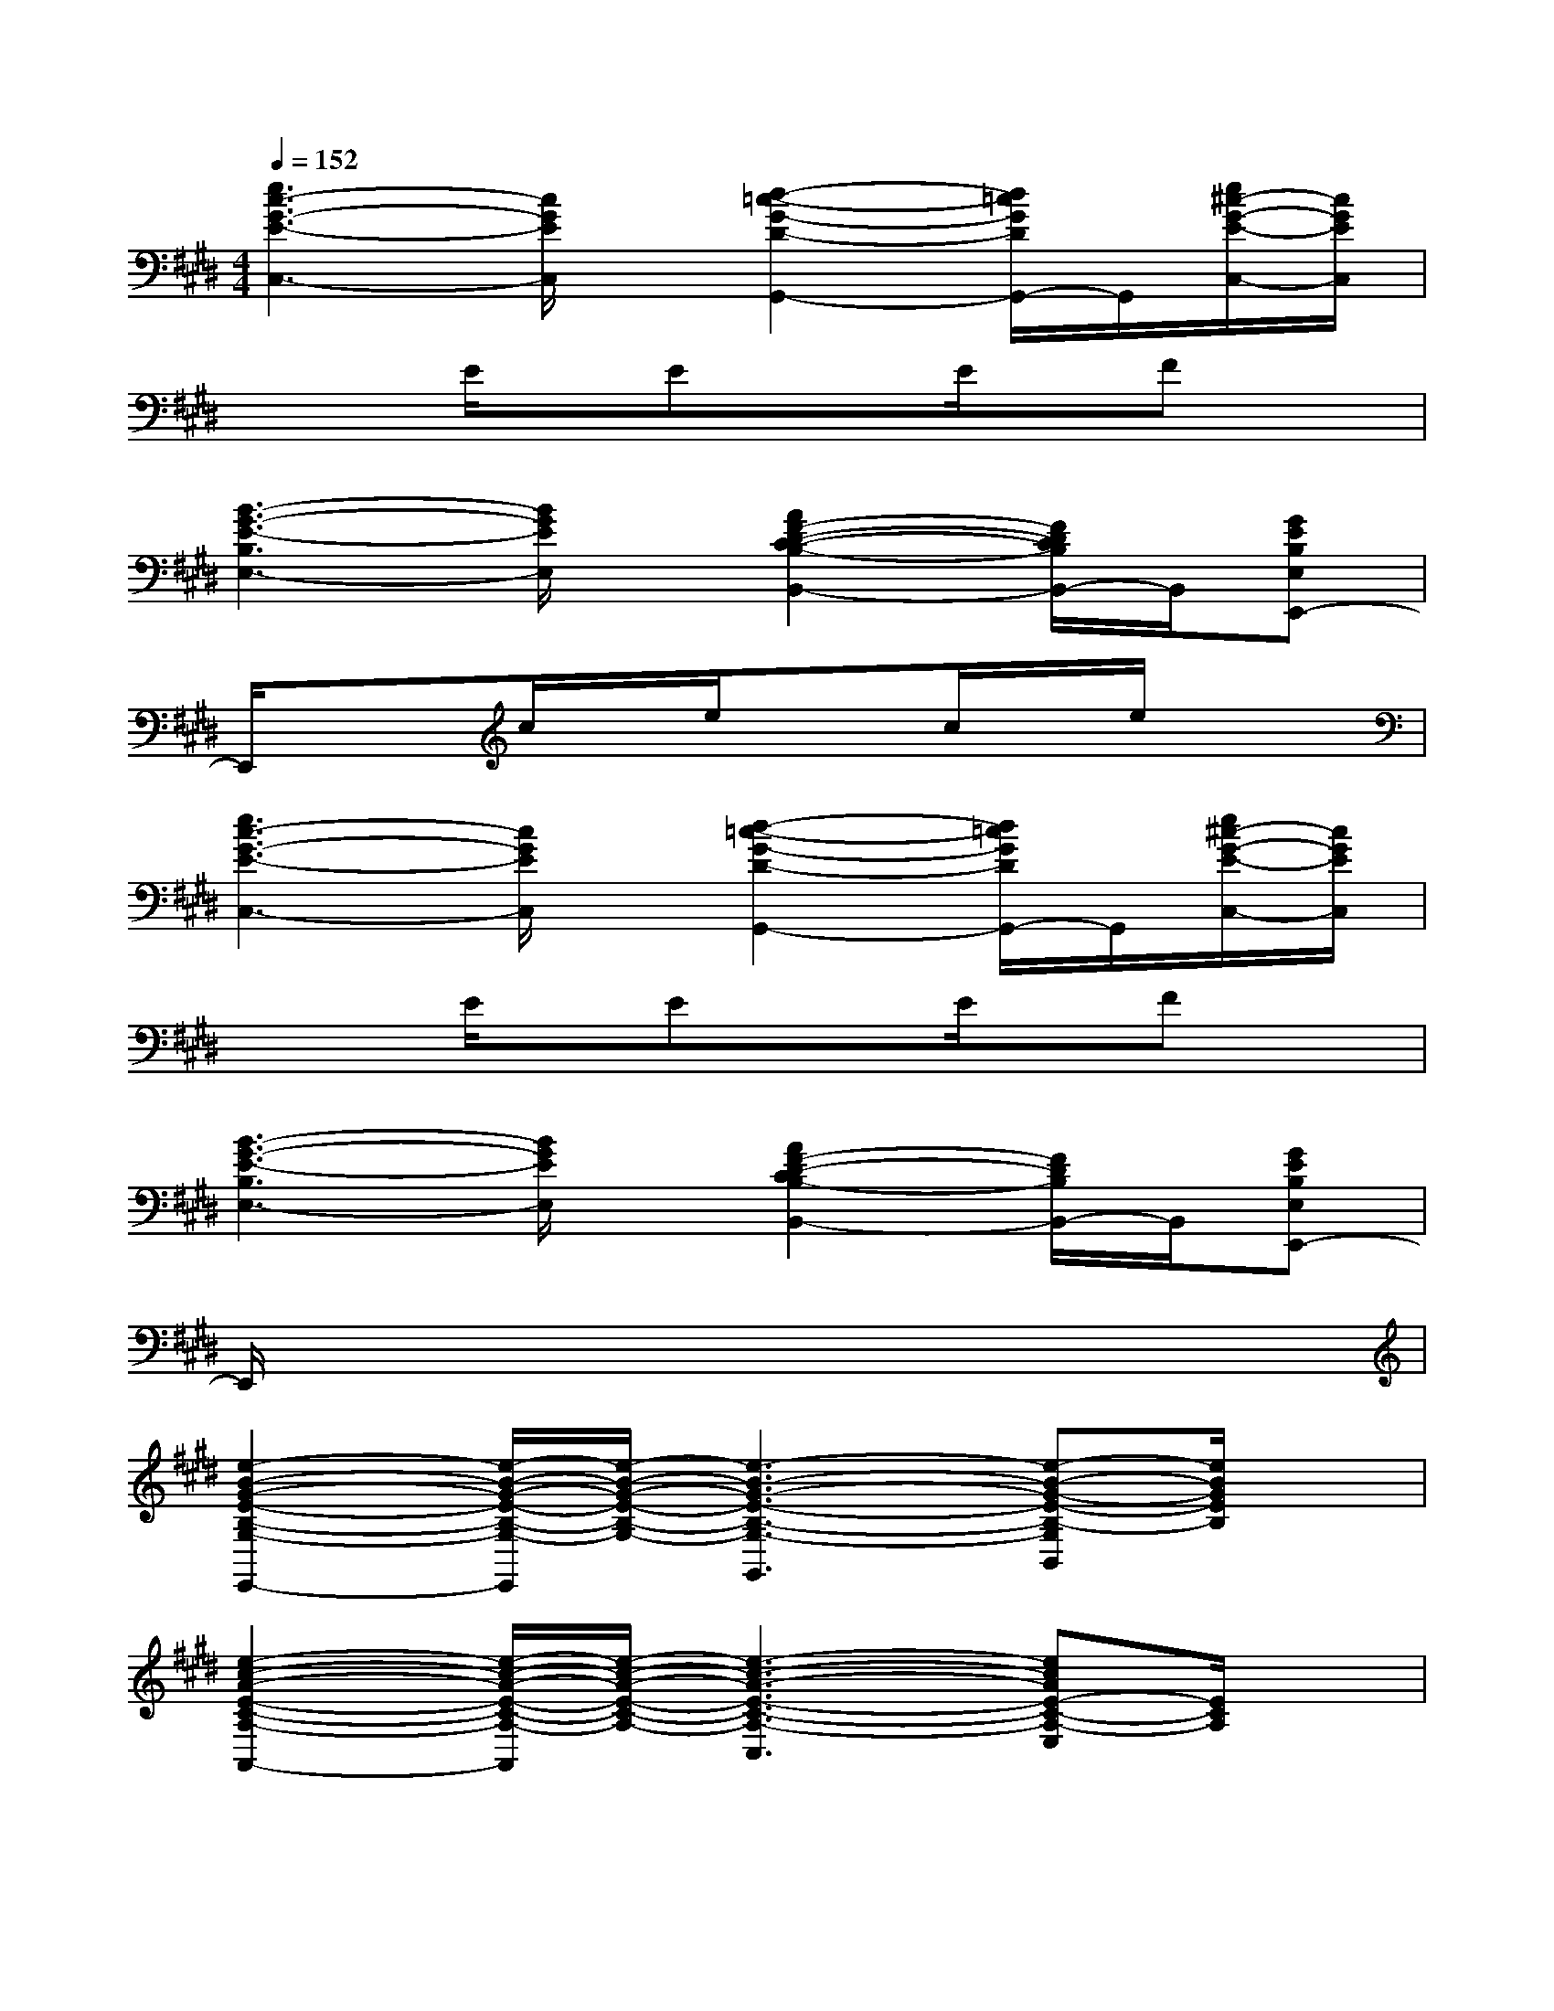 X:1
T:
M:4/4
L:1/8
Q:1/4=152
K:E%4sharps
V:1
[e3c3-G3-E3-C,3-][c/2G/2E/2C,/2]x/2[d2-=c2-G2-D2-G,,2-][d/2=c/2G/2D/2G,,/2-]G,,/2[e/2^c/2-G/2-E/2-C,/2-][c/2G/2E/2C,/2]|
x2E/2x/2ExE/2x/2Fx|
[B3-G3-E3-B,3E,3-][B/2G/2E/2E,/2]x/2[A2F2-D2-C2-B,2-B,,2-][F/2D/2C/2B,/2B,,/2-]B,,/2[GEB,E,E,,-]|
E,,/2x3/2c/2x/2e/2x3/2c/2x/2e/2x3/2|
[e3c3-G3-E3-C,3-][c/2G/2E/2C,/2]x/2[d2-=c2-G2-D2-G,,2-][d/2=c/2G/2D/2G,,/2-]G,,/2[e/2^c/2-G/2-E/2-C,/2-][c/2G/2E/2C,/2]|
x2E/2x/2ExE/2x/2Fx|
[B3-G3-E3-B,3E,3-][B/2G/2E/2E,/2]x/2[A2F2-D2-C2B,2-B,,2-][F/2D/2B,/2B,,/2-]B,,/2[GEB,E,E,,-]|
E,,/2x6x3/2|
[e2-B2-G2-E2-B,2-G,2-E,,2-][e/2-B/2-G/2-E/2-B,/2-G,/2-E,,/2][e/2-B/2-G/2-E/2-B,/2-G,/2-][e3-B3-G3-E3-B,3-G,3-G,,3][e-B-G-E-B,-G,B,,][e/2B/2G/2E/2B,/2]x/2|
[e2-c2-A2-E2-C2-A,2-A,,2-][e/2-c/2-A/2-E/2-C/2-A,/2-A,,/2][e/2-c/2-A/2-E/2-C/2-A,/2-][e3-c3-A3-E3-C3-A,3-C,3][ecAE-C-A,-E,][E/2C/2A,/2]x/2|
[e2-B2-G2-E2-B,2-G,2-E,,2-][e/2-B/2-G/2-E/2-B,/2-G,/2-E,,/2][e/2-B/2-G/2-E/2-B,/2-G,/2-][e3-B3-G3-E3-B,3-G,3-G,,3][e-BGE-B,G,B,,][e/2E/2]x/2|
[e2-c2-A2-E2-C2-A,2-A,,2-][e/2-c/2-A/2-E/2-C/2-A,/2-A,,/2][e/2-c/2-A/2-E/2-C/2-A,/2-][e3-c3-A3-E3-C3-A,3-C,3][e-c-AE-C-A,-E,-][e/2c/2E/2C/2A,/2E,/2]x/2|
[e2-B2-G2-E2-B,2-G,2-E,,2-][e/2-B/2-G/2-E/2-B,/2-G,/2-E,,/2][e/2-B/2-G/2-E/2-B,/2-G,/2-][e3-B3-G3-E3-B,3-G,3-G,,3][e-BGE-B,G,-B,,][e/2E/2G,/2]x/2|
[e2-c2-A2-E2-C2-A,2-A,,2-][e/2-c/2-A/2-E/2-C/2-A,/2-A,,/2][e/2-c/2-A/2-E/2-C/2-A,/2-][e3-c3-A3-E3-C3-A,3-C,3][e-cAE-C-A,E,-][e/2E/2C/2E,/2]x/2|
[e2-B2-G2-E2-B,2-G,2-E,,2-][e/2-B/2-G/2-E/2-B,/2-G,/2-E,,/2][e/2-B/2-G/2-E/2-B,/2-G,/2-][e3-B3-G3-E3-B,3G,3-G,,3][e/2-B/2G/2E/2G,/2B,,/2-][e/2B,,/2]x|
[f3-d3-B3-F3-D3-B,3-B,,3][f2-d2-B2-F2-D2-B,2-D,2-][f/2-d/2-B/2-F/2-D/2-B,/2-D,/2][f/2-d/2-B/2-F/2-D/2-B,/2-][f-d-B-F-D-B,-F,][f/2d/2B/2F/2D/2B,/2]x/2